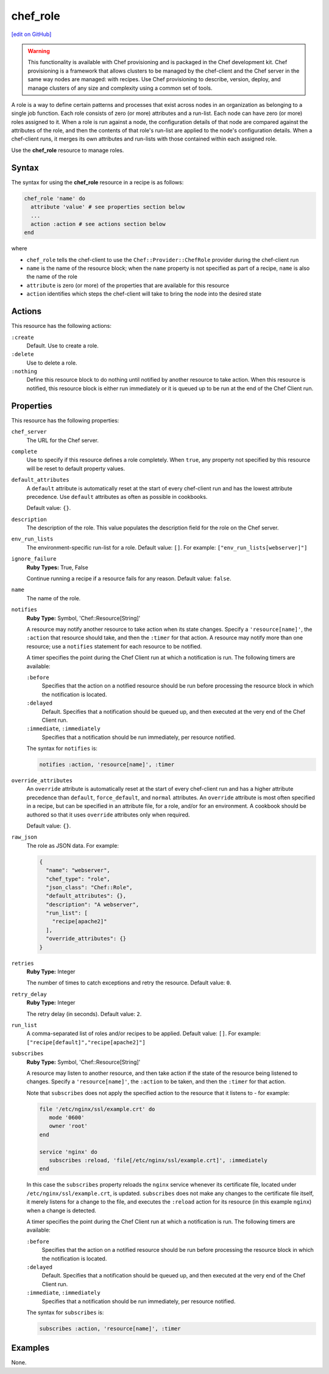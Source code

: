 =====================================================
chef_role
=====================================================
`[edit on GitHub] <https://github.com/chef/chef-web-docs/blob/master/chef_master/source/resource_chef_role.rst>`__

.. warning:: .. tag notes_provisioning

             This functionality is available with Chef provisioning and is packaged in the Chef development kit. Chef provisioning is a framework that allows clusters to be managed by the chef-client and the Chef server in the same way nodes are managed: with recipes. Use Chef provisioning to describe, version, deploy, and manage clusters of any size and complexity using a common set of tools.

             .. end_tag

.. tag role

A role is a way to define certain patterns and processes that exist across nodes in an organization as belonging to a single job function. Each role consists of zero (or more) attributes and a run-list. Each node can have zero (or more) roles assigned to it. When a role is run against a node, the configuration details of that node are compared against the attributes of the role, and then the contents of that role's run-list are applied to the node's configuration details. When a chef-client runs, it merges its own attributes and run-lists with those contained within each assigned role.

.. end_tag

Use the **chef_role** resource to manage roles.

Syntax
=====================================================
The syntax for using the **chef_role** resource in a recipe is as follows:

.. code-block:: ruby

   chef_role 'name' do
     attribute 'value' # see properties section below
     ...
     action :action # see actions section below
   end

where

* ``chef_role`` tells the chef-client to use the ``Chef::Provider::ChefRole`` provider during the chef-client run
* ``name`` is the name of the resource block; when the ``name`` property is not specified as part of a recipe, ``name`` is also the name of the role
* ``attribute`` is zero (or more) of the properties that are available for this resource
* ``action`` identifies which steps the chef-client will take to bring the node into the desired state

Actions
=====================================================
This resource has the following actions:

``:create``
   Default. Use to create a role.

``:delete``
   Use to delete a role.

``:nothing``
   .. tag resources_common_actions_nothing

   Define this resource block to do nothing until notified by another resource to take action. When this resource is notified, this resource block is either run immediately or it is queued up to be run at the end of the Chef Client run.

   .. end_tag

Properties
=====================================================
This resource has the following properties:

``chef_server``
   The URL for the Chef server.

``complete``
   Use to specify if this resource defines a role completely. When ``true``, any property not specified by this resource will be reset to default property values.

``default_attributes``
   .. tag node_attribute_type_default

   A ``default`` attribute is automatically reset at the start of every chef-client run and has the lowest attribute precedence. Use ``default`` attributes as often as possible in cookbooks.

   .. end_tag

   Default value: ``{}``.

``description``
   The description of the role. This value populates the description field for the role on the Chef server.

``env_run_lists``
   The environment-specific run-list for a role. Default value: ``[]``. For example: ``["env_run_lists[webserver]"]``

``ignore_failure``
   **Ruby Types:** True, False

   Continue running a recipe if a resource fails for any reason. Default value: ``false``.

``name``
   The name of the role.

``notifies``
   **Ruby Type:** Symbol, 'Chef::Resource[String]'

   .. tag resources_common_notification_notifies

   A resource may notify another resource to take action when its state changes. Specify a ``'resource[name]'``, the ``:action`` that resource should take, and then the ``:timer`` for that action. A resource may notify more than one resource; use a ``notifies`` statement for each resource to be notified.

   .. end_tag

   .. tag resources_common_notification_timers

   A timer specifies the point during the Chef Client run at which a notification is run. The following timers are available:

   ``:before``
      Specifies that the action on a notified resource should be run before processing the resource block in which the notification is located.

   ``:delayed``
      Default. Specifies that a notification should be queued up, and then executed at the very end of the Chef Client run.

   ``:immediate``, ``:immediately``
      Specifies that a notification should be run immediately, per resource notified.

   .. end_tag

   .. tag resources_common_notification_notifies_syntax

   The syntax for ``notifies`` is:

   .. code-block:: ruby

      notifies :action, 'resource[name]', :timer

   .. end_tag

``override_attributes``
   .. tag node_attribute_type_override

   An ``override`` attribute is automatically reset at the start of every chef-client run and has a higher attribute precedence than ``default``, ``force_default``, and ``normal`` attributes. An ``override`` attribute is most often specified in a recipe, but can be specified in an attribute file, for a role, and/or for an environment. A cookbook should be authored so that it uses ``override`` attributes only when required.

   .. end_tag

   Default value: ``{}``.

``raw_json``
   The role as JSON data. For example:

   .. code-block:: javascript

     {
       "name": "webserver",
       "chef_type": "role",
       "json_class": "Chef::Role",
       "default_attributes": {},
       "description": "A webserver",
       "run_list": [
         "recipe[apache2]"
       ],
       "override_attributes": {}
     }

``retries``
   **Ruby Type:** Integer

   The number of times to catch exceptions and retry the resource. Default value: ``0``.

``retry_delay``
   **Ruby Type:** Integer

   The retry delay (in seconds). Default value: ``2``.

``run_list``
   A comma-separated list of roles and/or recipes to be applied. Default value: ``[]``. For example: ``["recipe[default]","recipe[apache2]"]``

``subscribes``
   **Ruby Type:** Symbol, 'Chef::Resource[String]'

   .. tag resources_common_notification_subscribes

   A resource may listen to another resource, and then take action if the state of the resource being listened to changes. Specify a ``'resource[name]'``, the ``:action`` to be taken, and then the ``:timer`` for that action.

   Note that ``subscribes`` does not apply the specified action to the resource that it listens to - for example:

   .. code-block:: ruby

     file '/etc/nginx/ssl/example.crt' do
        mode '0600'
        owner 'root'
     end

     service 'nginx' do
        subscribes :reload, 'file[/etc/nginx/ssl/example.crt]', :immediately
     end

   In this case the ``subscribes`` property reloads the ``nginx`` service whenever its certificate file, located under ``/etc/nginx/ssl/example.crt``, is updated. ``subscribes`` does not make any changes to the certificate file itself, it merely listens for a change to the file, and executes the ``:reload`` action for its resource (in this example ``nginx``) when a change is detected.

   .. end_tag

   .. tag resources_common_notification_timers

   A timer specifies the point during the Chef Client run at which a notification is run. The following timers are available:

   ``:before``
      Specifies that the action on a notified resource should be run before processing the resource block in which the notification is located.

   ``:delayed``
      Default. Specifies that a notification should be queued up, and then executed at the very end of the Chef Client run.

   ``:immediate``, ``:immediately``
      Specifies that a notification should be run immediately, per resource notified.

   .. end_tag

   .. tag resources_common_notification_subscribes_syntax

   The syntax for ``subscribes`` is:

   .. code-block:: ruby

      subscribes :action, 'resource[name]', :timer

   .. end_tag

Examples
=====================================================
None.
